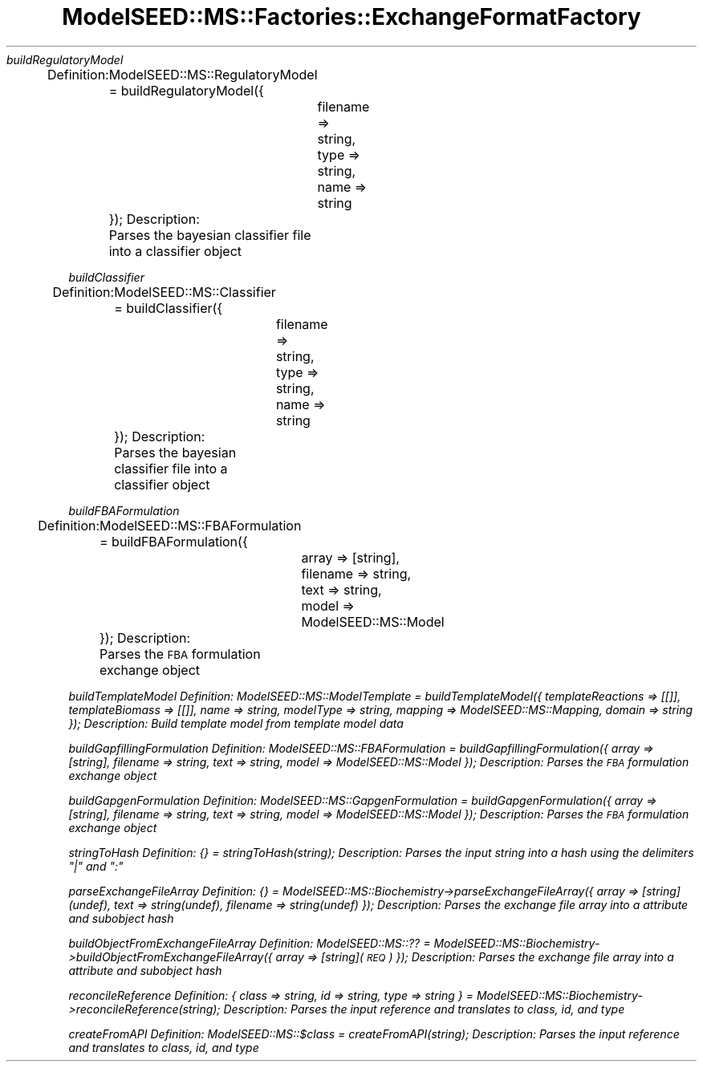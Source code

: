 .\" Automatically generated by Pod::Man 2.27 (Pod::Simple 3.28)
.\"
.\" Standard preamble:
.\" ========================================================================
.de Sp \" Vertical space (when we can't use .PP)
.if t .sp .5v
.if n .sp
..
.de Vb \" Begin verbatim text
.ft CW
.nf
.ne \\$1
..
.de Ve \" End verbatim text
.ft R
.fi
..
.\" Set up some character translations and predefined strings.  \*(-- will
.\" give an unbreakable dash, \*(PI will give pi, \*(L" will give a left
.\" double quote, and \*(R" will give a right double quote.  \*(C+ will
.\" give a nicer C++.  Capital omega is used to do unbreakable dashes and
.\" therefore won't be available.  \*(C` and \*(C' expand to `' in nroff,
.\" nothing in troff, for use with C<>.
.tr \(*W-
.ds C+ C\v'-.1v'\h'-1p'\s-2+\h'-1p'+\s0\v'.1v'\h'-1p'
.ie n \{\
.    ds -- \(*W-
.    ds PI pi
.    if (\n(.H=4u)&(1m=24u) .ds -- \(*W\h'-12u'\(*W\h'-12u'-\" diablo 10 pitch
.    if (\n(.H=4u)&(1m=20u) .ds -- \(*W\h'-12u'\(*W\h'-8u'-\"  diablo 12 pitch
.    ds L" ""
.    ds R" ""
.    ds C` ""
.    ds C' ""
'br\}
.el\{\
.    ds -- \|\(em\|
.    ds PI \(*p
.    ds L" ``
.    ds R" ''
.    ds C`
.    ds C'
'br\}
.\"
.\" Escape single quotes in literal strings from groff's Unicode transform.
.ie \n(.g .ds Aq \(aq
.el       .ds Aq '
.\"
.\" If the F register is turned on, we'll generate index entries on stderr for
.\" titles (.TH), headers (.SH), subsections (.SS), items (.Ip), and index
.\" entries marked with X<> in POD.  Of course, you'll have to process the
.\" output yourself in some meaningful fashion.
.\"
.\" Avoid warning from groff about undefined register 'F'.
.de IX
..
.nr rF 0
.if \n(.g .if rF .nr rF 1
.if (\n(rF:(\n(.g==0)) \{
.    if \nF \{
.        de IX
.        tm Index:\\$1\t\\n%\t"\\$2"
..
.        if !\nF==2 \{
.            nr % 0
.            nr F 2
.        \}
.    \}
.\}
.rr rF
.\"
.\" Accent mark definitions (@(#)ms.acc 1.5 88/02/08 SMI; from UCB 4.2).
.\" Fear.  Run.  Save yourself.  No user-serviceable parts.
.    \" fudge factors for nroff and troff
.if n \{\
.    ds #H 0
.    ds #V .8m
.    ds #F .3m
.    ds #[ \f1
.    ds #] \fP
.\}
.if t \{\
.    ds #H ((1u-(\\\\n(.fu%2u))*.13m)
.    ds #V .6m
.    ds #F 0
.    ds #[ \&
.    ds #] \&
.\}
.    \" simple accents for nroff and troff
.if n \{\
.    ds ' \&
.    ds ` \&
.    ds ^ \&
.    ds , \&
.    ds ~ ~
.    ds /
.\}
.if t \{\
.    ds ' \\k:\h'-(\\n(.wu*8/10-\*(#H)'\'\h"|\\n:u"
.    ds ` \\k:\h'-(\\n(.wu*8/10-\*(#H)'\`\h'|\\n:u'
.    ds ^ \\k:\h'-(\\n(.wu*10/11-\*(#H)'^\h'|\\n:u'
.    ds , \\k:\h'-(\\n(.wu*8/10)',\h'|\\n:u'
.    ds ~ \\k:\h'-(\\n(.wu-\*(#H-.1m)'~\h'|\\n:u'
.    ds / \\k:\h'-(\\n(.wu*8/10-\*(#H)'\z\(sl\h'|\\n:u'
.\}
.    \" troff and (daisy-wheel) nroff accents
.ds : \\k:\h'-(\\n(.wu*8/10-\*(#H+.1m+\*(#F)'\v'-\*(#V'\z.\h'.2m+\*(#F'.\h'|\\n:u'\v'\*(#V'
.ds 8 \h'\*(#H'\(*b\h'-\*(#H'
.ds o \\k:\h'-(\\n(.wu+\w'\(de'u-\*(#H)/2u'\v'-.3n'\*(#[\z\(de\v'.3n'\h'|\\n:u'\*(#]
.ds d- \h'\*(#H'\(pd\h'-\w'~'u'\v'-.25m'\f2\(hy\fP\v'.25m'\h'-\*(#H'
.ds D- D\\k:\h'-\w'D'u'\v'-.11m'\z\(hy\v'.11m'\h'|\\n:u'
.ds th \*(#[\v'.3m'\s+1I\s-1\v'-.3m'\h'-(\w'I'u*2/3)'\s-1o\s+1\*(#]
.ds Th \*(#[\s+2I\s-2\h'-\w'I'u*3/5'\v'-.3m'o\v'.3m'\*(#]
.ds ae a\h'-(\w'a'u*4/10)'e
.ds Ae A\h'-(\w'A'u*4/10)'E
.    \" corrections for vroff
.if v .ds ~ \\k:\h'-(\\n(.wu*9/10-\*(#H)'\s-2\u~\d\s+2\h'|\\n:u'
.if v .ds ^ \\k:\h'-(\\n(.wu*10/11-\*(#H)'\v'-.4m'^\v'.4m'\h'|\\n:u'
.    \" for low resolution devices (crt and lpr)
.if \n(.H>23 .if \n(.V>19 \
\{\
.    ds : e
.    ds 8 ss
.    ds o a
.    ds d- d\h'-1'\(ga
.    ds D- D\h'-1'\(hy
.    ds th \o'bp'
.    ds Th \o'LP'
.    ds ae ae
.    ds Ae AE
.\}
.rm #[ #] #H #V #F C
.\" ========================================================================
.\"
.IX Title "ModelSEED::MS::Factories::ExchangeFormatFactory 3pm"
.TH ModelSEED::MS::Factories::ExchangeFormatFactory 3pm "2015-09-03" "perl v5.18.2" "User Contributed Perl Documentation"
.\" For nroff, turn off justification.  Always turn off hyphenation; it makes
.\" way too many mistakes in technical documents.
.if n .ad l
.nh
\fIbuildRegulatoryModel\fR
.IX Subsection "buildRegulatoryModel"
.PP
Definition:
	ModelSEED::MS::RegulatoryModel = buildRegulatoryModel({
		filename => string,
		type => string,
		name => string
	});
Description:
	Parses the bayesian classifier file into a classifier object
.PP
\fIbuildClassifier\fR
.IX Subsection "buildClassifier"
.PP
Definition:
	ModelSEED::MS::Classifier = buildClassifier({
		filename => string,
		type => string,
		name => string
	});
Description:
	Parses the bayesian classifier file into a classifier object
.PP
\fIbuildFBAFormulation\fR
.IX Subsection "buildFBAFormulation"
.PP
Definition:
	ModelSEED::MS::FBAFormulation = buildFBAFormulation({
		array => [string],
		filename => string,
		text => string,
		model => ModelSEED::MS::Model
	});
Description:
	Parses the \s-1FBA\s0 formulation exchange object
.PP
\fIbuildTemplateModel Definition: ModelSEED::MS::ModelTemplate = buildTemplateModel({ templateReactions => [[]], templateBiomass => [[]], name => string, modelType => string, mapping => ModelSEED::MS::Mapping, domain => string }); Description: Build template model from template model data\fR
.IX Subsection "buildTemplateModel Definition: ModelSEED::MS::ModelTemplate = buildTemplateModel({ templateReactions => [[]], templateBiomass => [[]], name => string, modelType => string, mapping => ModelSEED::MS::Mapping, domain => string }); Description: Build template model from template model data"
.PP
\fIbuildGapfillingFormulation Definition: ModelSEED::MS::FBAFormulation = buildGapfillingFormulation({ array => [string], filename => string, text => string, model => ModelSEED::MS::Model }); Description: Parses the \s-1FBA\s0 formulation exchange object\fR
.IX Subsection "buildGapfillingFormulation Definition: ModelSEED::MS::FBAFormulation = buildGapfillingFormulation({ array => [string], filename => string, text => string, model => ModelSEED::MS::Model }); Description: Parses the FBA formulation exchange object"
.PP
\fIbuildGapgenFormulation Definition: ModelSEED::MS::GapgenFormulation = buildGapgenFormulation({ array => [string], filename => string, text => string, model => ModelSEED::MS::Model }); Description: Parses the \s-1FBA\s0 formulation exchange object\fR
.IX Subsection "buildGapgenFormulation Definition: ModelSEED::MS::GapgenFormulation = buildGapgenFormulation({ array => [string], filename => string, text => string, model => ModelSEED::MS::Model }); Description: Parses the FBA formulation exchange object"
.PP
\fIstringToHash Definition: {} = stringToHash(string); Description: Parses the input string into a hash using the delimiters \*(L"|\*(R" and \*(L":\*(R"\fR
.IX Subsection "stringToHash Definition: {} = stringToHash(string); Description: Parses the input string into a hash using the delimiters | and :"
.PP
\fIparseExchangeFileArray Definition: {} = ModelSEED::MS::Biochemistry\->parseExchangeFileArray({ array => [string](undef), text => string(undef), filename => string(undef) }); Description: Parses the exchange file array into a attribute and subobject hash\fR
.IX Subsection "parseExchangeFileArray Definition: {} = ModelSEED::MS::Biochemistry->parseExchangeFileArray({ array => [string](undef), text => string(undef), filename => string(undef) }); Description: Parses the exchange file array into a attribute and subobject hash"
.PP
\fIbuildObjectFromExchangeFileArray Definition: ModelSEED::MS::?? = ModelSEED::MS::Biochemistry\->buildObjectFromExchangeFileArray({ array => [string](\s-1REQ\s0) }); Description: Parses the exchange file array into a attribute and subobject hash\fR
.IX Subsection "buildObjectFromExchangeFileArray Definition: ModelSEED::MS::?? = ModelSEED::MS::Biochemistry->buildObjectFromExchangeFileArray({ array => [string](REQ) }); Description: Parses the exchange file array into a attribute and subobject hash"
.PP
\fIreconcileReference Definition: { class => string, id => string, type => string } = ModelSEED::MS::Biochemistry\->reconcileReference(string); Description: Parses the input reference and translates to class, id, and type\fR
.IX Subsection "reconcileReference Definition: { class => string, id => string, type => string } = ModelSEED::MS::Biochemistry->reconcileReference(string); Description: Parses the input reference and translates to class, id, and type"
.PP
\fIcreateFromAPI Definition: ModelSEED::MS::$class = createFromAPI(string); Description: Parses the input reference and translates to class, id, and type\fR
.IX Subsection "createFromAPI Definition: ModelSEED::MS::$class = createFromAPI(string); Description: Parses the input reference and translates to class, id, and type"

